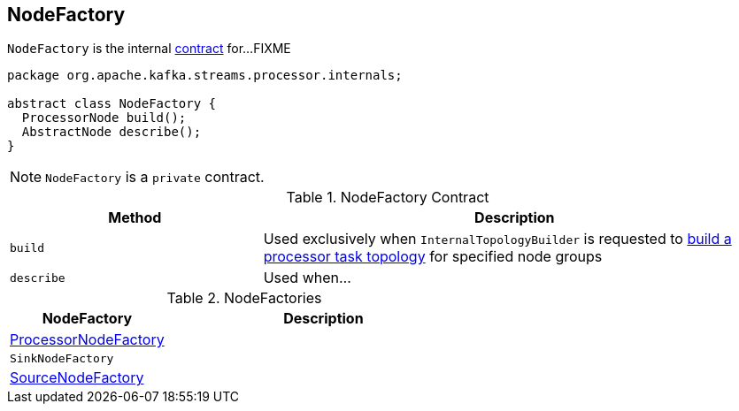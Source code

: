 == [[NodeFactory]] NodeFactory

`NodeFactory` is the internal <<contract, contract>> for...FIXME

[[contract]]
[source, java]
----
package org.apache.kafka.streams.processor.internals;

abstract class NodeFactory {
  ProcessorNode build();
  AbstractNode describe();
}
----

NOTE: `NodeFactory` is a `private` contract.

.NodeFactory Contract
[cols="1,2",options="header",width="100%"]
|===
| Method
| Description

| [[build]] `build`
| Used exclusively when `InternalTopologyBuilder` is requested to link:kafka-streams-InternalTopologyBuilder.adoc#build[build a processor task topology] for specified node groups

| [[describe]] `describe`
| Used when...
|===

[[implementations]]
.NodeFactories
[cols="1,2",options="header",width="100%"]
|===
| NodeFactory
| Description

| link:kafka-streams-ProcessorNodeFactory.adoc[ProcessorNodeFactory]
|

| `SinkNodeFactory`
|

| link:kafka-streams-SourceNodeFactory.adoc[SourceNodeFactory]
|
|===
